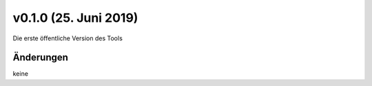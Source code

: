 v0.1.0 (25. Juni 2019)
......................

Die erste öffentliche Version des Tools

Änderungen
~~~~~~~~~~

keine
